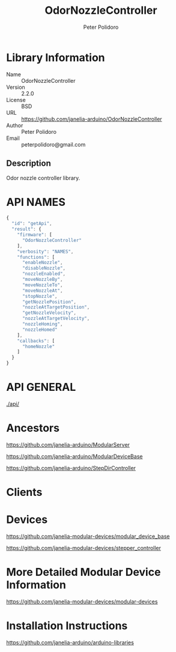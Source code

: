 #+TITLE: OdorNozzleController
#+AUTHOR: Peter Polidoro
#+EMAIL: peterpolidoro@gmail.com

* Library Information
  - Name :: OdorNozzleController
  - Version :: 2.2.0
  - License :: BSD
  - URL :: https://github.com/janelia-arduino/OdorNozzleController
  - Author :: Peter Polidoro
  - Email :: peterpolidoro@gmail.com

** Description

   Odor nozzle controller library.

* API NAMES

  #+BEGIN_SRC js
    {
      "id": "getApi",
      "result": {
        "firmware": [
          "OdorNozzleController"
        ],
        "verbosity": "NAMES",
        "functions": [
          "enableNozzle",
          "disableNozzle",
          "nozzleEnabled",
          "moveNozzleBy",
          "moveNozzleTo",
          "moveNozzleAt",
          "stopNozzle",
          "getNozzlePosition",
          "nozzleAtTargetPosition",
          "getNozzleVelocity",
          "nozzleAtTargetVelocity",
          "nozzleHoming",
          "nozzleHomed"
        ],
        "callbacks": [
          "homeNozzle"
        ]
      }
    }
  #+END_SRC

* API GENERAL

  [[./api/]]

* Ancestors

  [[https://github.com/janelia-arduino/ModularServer]]

  [[https://github.com/janelia-arduino/ModularDeviceBase]]

  [[https://github.com/janelia-arduino/StepDirController]]

* Clients

* Devices

  [[https://github.com/janelia-modular-devices/modular_device_base]]

  [[https://github.com/janelia-modular-devices/stepper_controller]]

* More Detailed Modular Device Information

  [[https://github.com/janelia-modular-devices/modular-devices]]

* Installation Instructions

  [[https://github.com/janelia-arduino/arduino-libraries]]
